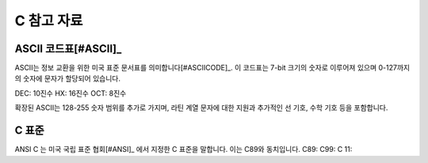 *****************
C 참고 자료
*****************


.. index:: ASCII code

ASCII 코드표[#ASCII]_
----------------------------

ASCII는 정보 교환을 위한 미국 표준 문서표를 의미합니다[#ASCIICODE]_.
이 코드표는 7-bit 크기의 숫자로 이루어져 있으며 0-127까지의 숫자에 문자가 할당되어 있습니다.

DEC: 10진수
HX: 16진수
OCT: 8진수



확장된 ASCII는 128-255 숫자 범위를 추가로 가지며, 라틴 계열 문자에 대한 지원과 추가적인 선 기호, 수학 기호 등을 포함합니다.



C 표준
--------------------------

ANSI C 는 미국 국립 표준 협회[#ANSI]_ 에서 지정한 C 표준을 말합니다. 이는 C89와 동치입니다.
C89:
C99:
C 11:


.. rubric:: 각주

    .. [#ASCII] Gorn, S., Bemer, R. W., & Green, J. (1963). American standard code for information interchange. Communications of the ACM, 6(8), 422-426.
    .. [#ASCIICODE] American Standard Code for Information Interchange, ASCII
    .. [#ANSI] Americal National Standards Institute, ANSI



